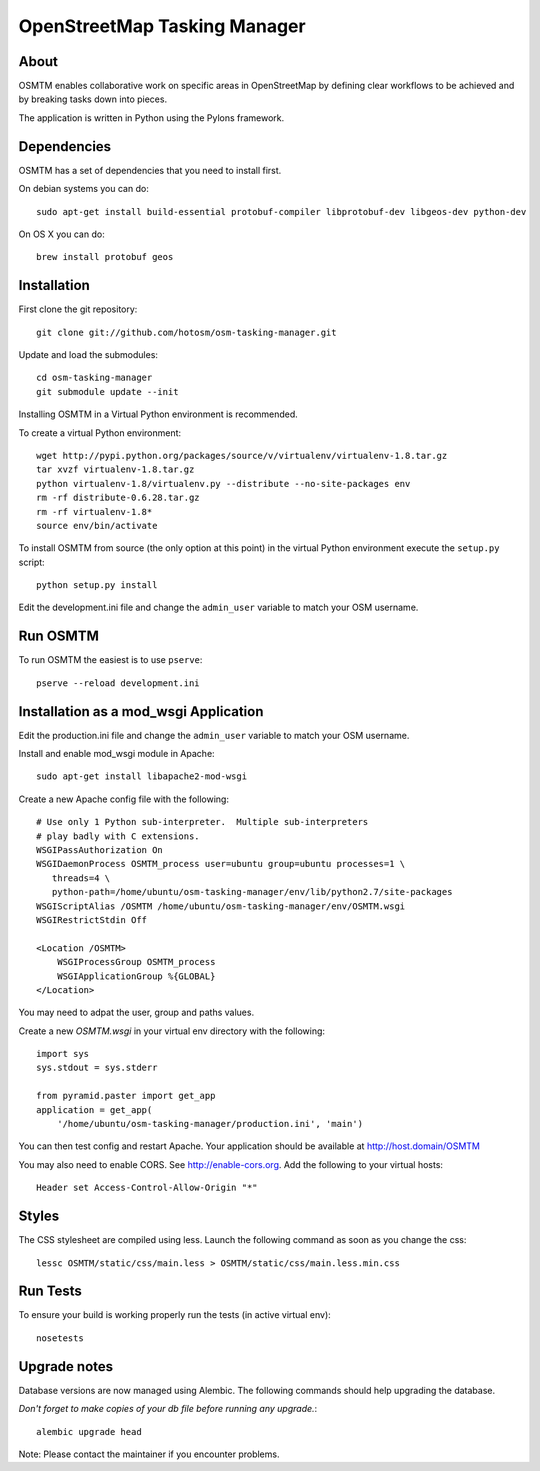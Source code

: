 OpenStreetMap Tasking Manager
=============================

About
-----

OSMTM enables collaborative work on specific areas in OpenStreetMap by defining
clear workflows to be achieved and by breaking tasks down into pieces.

The application is written in Python using the Pylons framework.


Dependencies
------------

OSMTM has a set of dependencies that you need to install first.

On debian systems you can do::

    sudo apt-get install build-essential protobuf-compiler libprotobuf-dev libgeos-dev python-dev

On OS X you can do::

    brew install protobuf geos


Installation
------------

First clone the git repository::

    git clone git://github.com/hotosm/osm-tasking-manager.git

Update and load the submodules::
    
    cd osm-tasking-manager
    git submodule update --init

Installing OSMTM in a Virtual Python environment is recommended.

To create a virtual Python environment::

    wget http://pypi.python.org/packages/source/v/virtualenv/virtualenv-1.8.tar.gz
    tar xvzf virtualenv-1.8.tar.gz
    python virtualenv-1.8/virtualenv.py --distribute --no-site-packages env
    rm -rf distribute-0.6.28.tar.gz
    rm -rf virtualenv-1.8*
    source env/bin/activate

To install OSMTM from source (the only option at this point) in the virtual
Python environment execute the ``setup.py`` script::

    python setup.py install

Edit the development.ini file and change the ``admin_user`` variable to match
your OSM username. 


Run OSMTM
---------

To run OSMTM the easiest is to use ``pserve``::

    pserve --reload development.ini


Installation as a mod_wsgi Application
--------------------------------------

Edit the production.ini file and change the ``admin_user`` variable to match
your OSM username.

Install and enable mod_wsgi module in Apache::

    sudo apt-get install libapache2-mod-wsgi

Create a new Apache config file with the following::

    # Use only 1 Python sub-interpreter.  Multiple sub-interpreters                                                                                                                                                                                                                                                           
    # play badly with C extensions.
    WSGIPassAuthorization On
    WSGIDaemonProcess OSMTM_process user=ubuntu group=ubuntu processes=1 \
       threads=4 \
       python-path=/home/ubuntu/osm-tasking-manager/env/lib/python2.7/site-packages
    WSGIScriptAlias /OSMTM /home/ubuntu/osm-tasking-manager/env/OSMTM.wsgi
    WSGIRestrictStdin Off

    <Location /OSMTM>
        WSGIProcessGroup OSMTM_process
        WSGIApplicationGroup %{GLOBAL}
    </Location>

You may need to adpat the user, group and paths values.

Create a new `OSMTM.wsgi` in your virtual env directory with the following::
    
    import sys
    sys.stdout = sys.stderr

    from pyramid.paster import get_app    
    application = get_app(
        '/home/ubuntu/osm-tasking-manager/production.ini', 'main')

You can then test config and restart Apache.
Your application should be available at http://host.domain/OSMTM


You may also need to enable CORS. See http://enable-cors.org.
Add the following to your virtual hosts::

    Header set Access-Control-Allow-Origin "*"

Styles
------

The CSS stylesheet are compiled using less. Launch the following command as
soon as you change the css::

    lessc OSMTM/static/css/main.less > OSMTM/static/css/main.less.min.css

Run Tests
---------

To ensure your build is working properly run the tests (in active virtual env)::

    nosetests

Upgrade notes
-------------

Database versions are now managed using Alembic.
The following commands should help upgrading the database.

*Don't forget to make copies of your db file before running any upgrade.*::

    alembic upgrade head

Note: Please contact the maintainer if you encounter problems.
